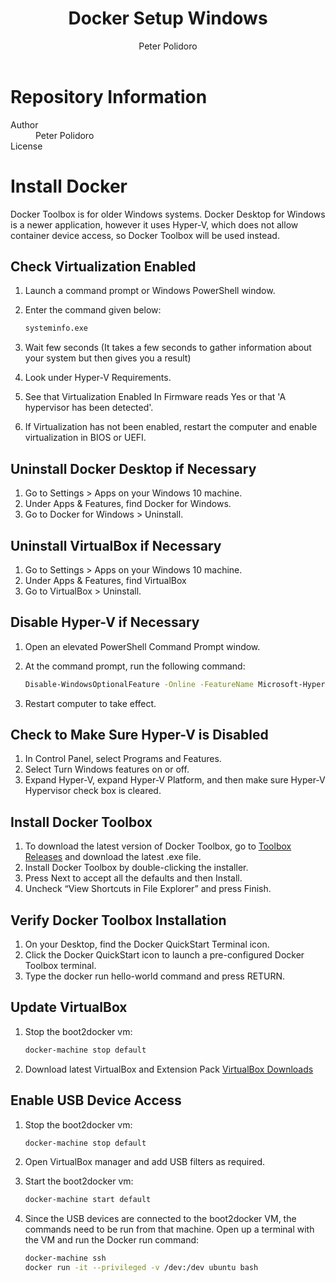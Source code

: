 #+TITLE: Docker Setup Windows
#+AUTHOR: Peter Polidoro
#+EMAIL: peterpolidoro@gmail.com

* Repository Information
  - Author :: Peter Polidoro
  - License ::

* Install Docker

  Docker Toolbox is for older Windows systems. Docker Desktop for Windows is a
  newer application, however it uses Hyper-V, which does not allow container
  device access, so Docker Toolbox will be used instead.

** Check Virtualization Enabled

   1. Launch a command prompt or Windows PowerShell window.
   2. Enter the command given below:

      #+BEGIN_SRC sh
        systeminfo.exe
      #+END_SRC

   3. Wait few seconds (It takes a few seconds to gather information about your
      system but then gives you a result)
   4. Look under Hyper-V Requirements.
   5. See that Virtualization Enabled In Firmware reads Yes or that 'A
      hypervisor has been detected'.
   6. If Virtualization has not been enabled, restart the computer and enable
      virtualization in BIOS or UEFI.

** Uninstall Docker Desktop if Necessary

   1. Go to Settings > Apps on your Windows 10 machine.
   2. Under Apps & Features, find Docker for Windows.
   3. Go to Docker for Windows > Uninstall.

** Uninstall VirtualBox if Necessary

   1. Go to Settings > Apps on your Windows 10 machine.
   2. Under Apps & Features, find VirtualBox
   3. Go to VirtualBox > Uninstall.

** Disable Hyper-V if Necessary

   1. Open an elevated PowerShell Command Prompt window.
   2. At the command prompt, run the following command:

      #+BEGIN_SRC sh
        Disable-WindowsOptionalFeature -Online -FeatureName Microsoft-Hyper-V-Hypervisor
      #+END_SRC

   3. Restart computer to take effect.

** Check to Make Sure Hyper-V is Disabled

   1. In Control Panel, select Programs and Features.
   2. Select Turn Windows features on or off.
   3. Expand Hyper-V, expand Hyper-V Platform, and then make sure Hyper-V
      Hypervisor check box is cleared.

** Install Docker Toolbox

   1. To download the latest version of Docker Toolbox, go to
      [[https://github.com/docker/toolbox/releases][Toolbox Releases]] and
      download the latest .exe file.
   2. Install Docker Toolbox by double-clicking the installer.
   3. Press Next to accept all the defaults and then Install.
   4. Uncheck “View Shortcuts in File Explorer” and press Finish.

** Verify Docker Toolbox Installation

   1. On your Desktop, find the Docker QuickStart Terminal icon.
   2. Click the Docker QuickStart icon to launch a pre-configured Docker Toolbox
      terminal.
   3. Type the docker run hello-world command and press RETURN.

** Update VirtualBox

   1. Stop the boot2docker vm:

      #+BEGIN_SRC sh
        docker-machine stop default
      #+END_SRC

   2. Download latest VirtualBox and Extension Pack
      [[https://www.virtualbox.org/wiki/Downloads][VirtualBox Downloads]]

** Enable USB Device Access

   1. Stop the boot2docker vm:

      #+BEGIN_SRC sh
        docker-machine stop default
      #+END_SRC

   2. Open VirtualBox manager and add USB filters as required.
   3. Start the boot2docker vm:

      #+BEGIN_SRC sh
        docker-machine start default
      #+END_SRC

   4. Since the USB devices are connected to the boot2docker VM, the commands
      need to be run from that machine. Open up a terminal with the VM and run
      the Docker run command:

      #+BEGIN_SRC sh
        docker-machine ssh
        docker run -it --privileged -v /dev:/dev ubuntu bash
      #+END_SRC
